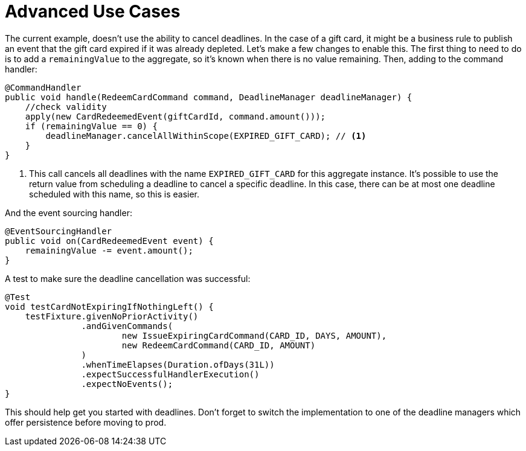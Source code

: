 = Advanced Use Cases
:navtitle: Advanced use cases

The current example, doesn't use the ability to cancel deadlines.
In the case of a gift card, it might be a business rule to publish an event that the gift card expired if it was already depleted.
Let's make a few changes to enable this.
The first thing to need to do is to add a `remainingValue` to the aggregate, so it's known when there is no value remaining.
Then, adding to the command handler:

[source,java]
----
@CommandHandler
public void handle(RedeemCardCommand command, DeadlineManager deadlineManager) {
    //check validity
    apply(new CardRedeemedEvent(giftCardId, command.amount()));
    if (remainingValue == 0) {
        deadlineManager.cancelAllWithinScope(EXPIRED_GIFT_CARD); // <1>
    }
}
----

<1> This call cancels all deadlines with the name `EXPIRED_GIFT_CARD` for this aggregate instance.
It's possible to use the return value from scheduling a deadline to cancel a specific deadline.
In this case, there can be at most one deadline scheduled with this name, so this is easier.

And the event sourcing handler:

[source,java]
----
@EventSourcingHandler
public void on(CardRedeemedEvent event) {
    remainingValue -= event.amount();
}
----

A test to make sure the deadline cancellation was successful:

[source,java]
----
@Test
void testCardNotExpiringIfNothingLeft() {
    testFixture.givenNoPriorActivity()
               .andGivenCommands(
                       new IssueExpiringCardCommand(CARD_ID, DAYS, AMOUNT),
                       new RedeemCardCommand(CARD_ID, AMOUNT)
               )
               .whenTimeElapses(Duration.ofDays(31L))
               .expectSuccessfulHandlerExecution()
               .expectNoEvents();
}
----

This should help get you started with deadlines.
Don't forget to switch the implementation to one of the deadline managers which offer persistence before moving to prod.